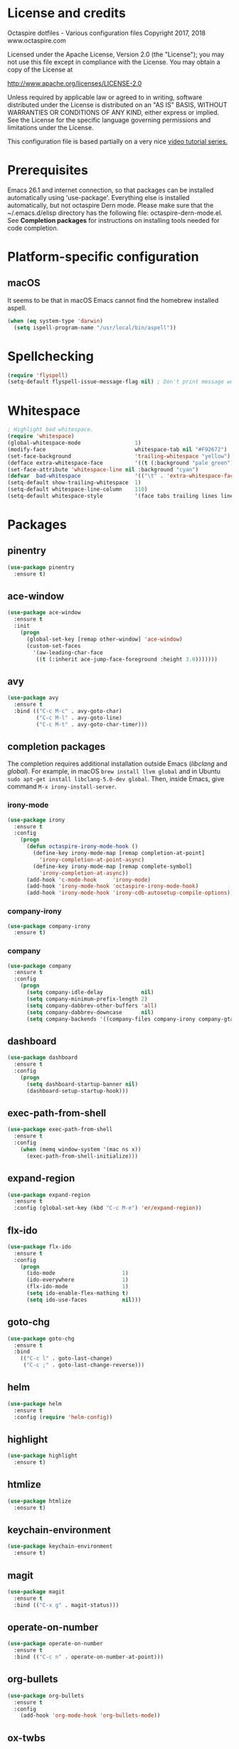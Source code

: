 #+STARTIP: overview
* License and credits

  Octaspire dotfiles - Various configuration files
  Copyright 2017, 2018 www.octaspire.com

  Licensed under the Apache License, Version 2.0 (the "License");
  you may not use this file except in compliance with the License.
  You may obtain a copy of the License at

      http://www.apache.org/licenses/LICENSE-2.0

  Unless required by applicable law or agreed to in writing, software
  distributed under the License is distributed on an "AS IS" BASIS,
  WITHOUT WARRANTIES OR CONDITIONS OF ANY KIND, either express or implied.
  See the License for the specific language governing permissions and
  limitations under the License.

  This configuration file is based partially on a very nice [[https://www.youtube.com/watch?v%3D49kBWM3RQQ8][video tutorial series.]]

* Prerequisites
  Emacs 26.1 and internet connection, so that packages can be installed automatically
  using 'use-package'. Everything else is installed automatically, but not octaspire
  Dern mode. Please make sure that the ~/.emacs.d/elisp directory has the following file:
  octaspire-dern-mode.el. See *Completion packages* for instructions on
  installing tools needed for code completion.
* Platform-specific configuration
** macOS
   It seems to be that in macOS Emacs cannot find the homebrew installed aspell.
   #+BEGIN_SRC emacs-lisp
   (when (eq system-type 'darwin)
     (setq ispell-program-name "/usr/local/bin/aspell"))
   #+END_SRC
* Spellchecking
  #+BEGIN_SRC emacs-lisp
  (require 'flyspell)
  (setq-default flyspell-issue-message-flag nil) ; Don't print message word every word.
  #+END_SRC
* Whitespace
  #+BEGIN_SRC emacs-lisp
  ; Highlight bad whitespace.
  (require 'whitespace)
  (global-whitespace-mode                 1)
  (modify-face                            whitespace-tab nil "#F92672")
  (set-face-background                    'trailing-whitespace "yellow")
  (defface extra-whitespace-face          '((t (:background "pale green"))) "Color for tabs and such.")
  (set-face-attribute 'whitespace-line nil :background "cyan")
  (defvar  bad-whitespace                 '(("\t" . 'extra-whitespace-face)))
  (setq-default show-trailing-whitespace  1)
  (setq-default whitespace-line-column    110)
  (setq-default whitespace-style          '(face tabs trailing lines lines-tail tab-mark))
  #+END_SRC
* Packages
** pinentry
   #+BEGIN_SRC emacs-lisp
   (use-package pinentry
     :ensure t)
   #+END_SRC
** ace-window
   #+BEGIN_SRC emacs-lisp
   (use-package ace-window
     :ensure t
     :init
       (progn
         (global-set-key [remap other-window] 'ace-window)
         (custom-set-faces
           '(aw-leading-char-face
            ((t (:inherit ace-jump-face-foreground :height 3.0)))))))
   #+END_SRC
** avy
   #+BEGIN_SRC emacs-lisp
   (use-package avy
     :ensure t
     :bind (("C-c M-c" . avy-goto-char)
            ("C-c M-l" . avy-goto-line)
            ("C-c M-t" . avy-goto-char-timer)))
   #+END_SRC
** completion packages
   The completion requires additional installation outside Emacs
   (/libclang/ and /global/). For example, in macOS =brew install llvm global=
   and in Ubuntu =sudo apt-get install libclang-5.0-dev global=.
   Then, inside Emacs, give command =M-x irony-install-server=.
*** irony-mode
   #+BEGIN_SRC emacs-lisp
     (use-package irony
       :ensure t
       :config
         (progn
           (defun octaspire-irony-mode-hook ()
             (define-key irony-mode-map [remap completion-at-point]
               'irony-completion-at-point-async)
             (define-key irony-mode-map [remap complete-symbol]
               'irony-completion-at-async))
           (add-hook 'c-mode-hook     'irony-mode)
           (add-hook 'irony-mode-hook 'octaspire-irony-mode-hook)
           (add-hook 'irony-mode-hook 'irony-cdb-autosetup-compile-options)))
   #+END_SRC
*** company-irony
   #+BEGIN_SRC emacs-lisp
     (use-package company-irony
       :ensure t)
   #+END_SRC
*** company
   #+BEGIN_SRC emacs-lisp
   (use-package company
     :ensure t
     :config
       (progn
         (setq company-idle-delay            nil)
         (setq company-minimum-prefix-length 2)
         (setq company-dabbrev-other-buffers 'all)
         (setq company-dabbrev-downcase      nil)
         (setq company-backends '((company-files company-irony company-gtags company-capf company-dabbrev company-ispell)))))
    #+END_SRC
** dashboard
   #+BEGIN_SRC emacs-lisp
   (use-package dashboard
     :ensure t
     :config
       (progn
         (setq dashboard-startup-banner nil)
         (dashboard-setup-startup-hook)))
   #+END_SRC
** exec-path-from-shell
   #+BEGIN_SRC emacs-lisp
   (use-package exec-path-from-shell
     :ensure t
     :config
       (when (memq window-system '(mac ns x))
         (exec-path-from-shell-initialize)))
   #+END_SRC
** expand-region
   #+BEGIN_SRC emacs-lisp
   (use-package expand-region
     :ensure t
     :config (global-set-key (kbd "C-c M-e") 'er/expand-region))
   #+END_SRC
** flx-ido
   #+BEGIN_SRC emacs-lisp
     (use-package flx-ido
       :ensure t
       :config
         (progn
           (ido-mode                     1)
           (ido-everywhere               1)
           (flx-ido-mode                 1)
           (setq ido-enable-flex-mathing t)
           (setq ido-use-faces           nil)))
   #+END_SRC
** goto-chg
   #+BEGIN_SRC emacs-lisp
   (use-package goto-chg
     :ensure t
     :bind
       (("C-c l" . goto-last-change)
        ("C-c ;" . goto-last-change-reverse)))
   #+END_SRC
** helm
   #+BEGIN_SRC emacs-lisp
   (use-package helm
     :ensure t
     :config (require 'helm-config))
   #+END_SRC
** highlight
   #+BEGIN_SRC emacs-lisp
   (use-package highlight
     :ensure t)
   #+END_SRC
** htmlize
   #+BEGIN_SRC emacs-lisp
     (use-package htmlize
       :ensure t)
   #+END_SRC
** keychain-environment
   #+BEGIN_SRC emacs-lisp
   (use-package keychain-environment
     :ensure t)
   #+END_SRC
** magit
   #+BEGIN_SRC emacs-lisp
   (use-package magit
     :ensure t
     :bind (("C-x g" . magit-status)))
   #+END_SRC
** operate-on-number
   #+BEGIN_SRC emacs-lisp
   (use-package operate-on-number
     :ensure t
     :bind (("C-c n" . operate-on-number-at-point)))
   #+END_SRC
** org-bullets
   #+BEGIN_SRC emacs-lisp
   (use-package org-bullets
     :ensure t
     :config
       (add-hook 'org-mode-hook 'org-bullets-mode))
   #+END_SRC
** ox-twbs
   #+BEGIN_SRC emacs-lisp
   (use-package ox-twbs
     :ensure t)
   #+END_SRC
** projectile
   #+BEGIN_SRC emacs-lisp
     (use-package projectile
       :ensure t
       :config
         (progn
           (setq projectile-enable-caching         t)
           (setq projectile-indexing-method        'native)
           (setq projectile-globally-ignored-files (append
             '(".o" ".so" ".dylib" ".lib" ".dll")))
           (projectile-mode)))
   #+END_SRC
** rainbow-delimiters
   #+BEGIN_SRC emacs-lisp
   (use-package rainbow-delimiters
     :ensure t
     :config
       (progn (add-hook 'prog-mode-hook #'rainbow-delimiters-mode)
              (add-hook 'octaspire-dern-mode-hook #'rainbow-delimiters-mode)))
   #+END_SRC
** smart-mode-line
   #+BEGIN_SRC emacs-lisp
   (use-package smart-mode-line
     :ensure t
     :config
       (progn
         (setq sml/no-confirm-load-theme t)
         (setq sml/theme 'light)
         (setq sml/shorten-directory t)
         (setq sml/shorten-modes     t)
         (setq sml/name-width        5)
         (setq sml/mode-width        5)
         (sml/setup)))
   #+End_SRC
** yasnippet
   #+BEGIN_SRC emacs-lisp
   (use-package yasnippet
     :ensure t
     :config (yas-global-mode 1))
   #+END_SRC
** yasnippet-snippets
   #+BEGIN_SRC emacs-lisp
   (use-package yasnippet-snippets
     :ensure t)
   #+END_SRC
** zoom-window
   #+BEGIN_SRC emacs-lisp
   (use-package zoom-window
     :ensure t
     :bind   (("M-C-z" . zoom-window-zoom))
     :config (custom-set-variables '(zoom-window-mode-line-color "LightGreen")))
   #+END_SRC
** slime
   #+BEGIN_SRC emacs-lisp
   (use-package slime
     :ensure t)
   #+END_SRC
** mu4e
*** Check if mu is installed
    #+BEGIN_SRC emacs-lisp
    (if (executable-find "mu") (defvar octaspire-config-mu-found t))
    #+END_SRC
*** Receiving mail
   Use /mu4e/ for handling email in GNU Emacs. This requires installation
   of /mu/ and /offlineimap/ packages using the operating system's package
   manager. The =load-path= below might also be different in different systems
   and might require tweaking.

   Packages /mu/ and /offlineimap/ can be installed in OpenBSD with command:

   #+BEGIN_SRC sh
   sudo pkg_add mu offlineimap
   #+END_SRC

   Command above installs both /mu/ and /mu4e/, so there is no need
   to install /mu4e/ with =use-package=.

   /offlineimap/ should then be configured by creating a =~/.offlineimaprc= file
   and filling in the suitable configuration values. /offlineimap/ can be
   run in the background either with a detached tmux session or with a
   service, so that email is checked periodically. Or it can be run manually
   just for once. It can be started with command:

   #+BEGIN_SRC sh
   offlineimap
   #+END_SRC

   The commands below make sure that /mu4e/ is loaded and available
   in GNU Emacs:

   #+BEGIN_SRC emacs-lisp
   (if octaspire-config-mu-found
     (progn
       (add-to-list 'load-path "/usr/local/share/emacs/site-lisp/mu4e")
       (require 'mu4e)))
   #+END_SRC

   /mu4e/ can be started with =M-x mu4e=.

*** Sending mail
    To be able to send email, the environment variables used in the
    block below (things starting with 'getenv') must be defined
    somewhere, for example in the =~/.profile= file.

   #+BEGIN_SRC emacs-lisp
   (if octaspire-config-mu-found
     (progn
       (setq message-send-mail-function   'smtpmail-send-it)
       (setq smtpmail-smtp-server         (getenv "OCTASPIRE_SMTP_SERVER_ADDR"))
       (setq smtpmail-default-smtp-server (getenv "OCTASPIRE_SMTP_SERVER_ADDR"))
       (setq smtpmail-smtp-service        (getenv "OCTASPIRE_SMTP_SERVER_PORT"))
       (setq smtpmail-smtp-user           (getenv "OCTASPIRE_SMTP_USER"))
       (setq smtpmail-local-domain        (getenv "OCTASPIRE_SMTP_LOCAL_DOMAIN"))

       ; Use the next line, if your email server takes care of saving sent messages
       ; into 'Sent Messages'.
       (setq mu4e-sent-messages-behavior  'delete)

       (setq message-kill-buffer-on-exit  t)))
   #+END_SRC

* Interface tweaks
** UI
   #+BEGIN_SRC emacs-lisp
   (setq inhibit-startup-message     t)             ; Do not show startup screen.
   (tool-bar-mode                   -1)             ; Hide tool bar.
   (menu-bar-mode                   -1)             ; Hide menu bar.
   (scroll-bar-mode                 -1)             ; Hide scroll bar.
   (defalias 'yes-or-no-p           'y-or-n-p)      ; Save typing when answering confirmations.
   (global-hl-line-mode              1)             ; Highlight current line.
   (load-theme 'leuven)                             ; Load color theme.
   (set-face-attribute 'default nil  :height 120)   ; Change font size.
   (column-number-mode               1)             ; Show current column number.
   (setq-default truncate-lines      1)             ; Truncate long lines.
   (setq visible-bell                1)             ; Disable bell sound.
   (setq display-time-24hr-format    t)             ; Display time in 24 hour format.
   (setq display-battery-mode        t)             ; Display battery charge on the mode-line.
   (setq suggest-key-bindings        4)             ; Show key binding suggestions for N seconds.
   (setq transient-mark-mode         nil)           ; Disable transient mark mode.
   (display-time-mode                1)             ; Display current time in the modeline.
   (which-function-mode              1)             ; Show the name of the current function.
   (show-paren-mode                  1)             ; Highlight delimiter pairs.
   (winner-mode                      1)             ; Undo and redo window configurations.
   (put 'scroll-left      'disabled  nil)           ; Enable horizontal scrolling.
   (put 'narrow-to-region 'disabled  nil)           ; Enable narrowing to a region.
   (put 'narrow-to-page   'disabled  nil)           ; Enable narrowing to a page.
   (windmove-default-keybindings)                   ; Allow moving between windows.
   #+END_SRC
** Editing and history
   #+BEGIN_SRC emacs-lisp
   (set-language-environment      "UTF-8")
   (global-auto-revert-mode       1)                      ; Revert buffer automatically when file changes on filesystem.
   (setq global-auto-revert-non-file-buffers 1)           ; Auto revert also non-file buffers.
   (save-place-mode               1)                      ; When visiting a file, point goes to the last point of previous visit.
   (savehist-mode                 1)                      ; Save history.
   (electric-pair-mode            1)                      ; Close delimiters automatically.
   (put 'upcase-region   'disabled nil)                   ; Enable upcase-region.
   (put 'downcase-region 'disabled nil)                   ; Enable downcase-region.
   (global-set-key [remap dabbrev-expand] 'hippie-expand) ; Use Hippie Expand instead of DAbbrev.
   #+END_SRC
** Completion
   #+BEGIN_SRC emacs-lisp
   (setq completion-cycle-threshold 4) ; Cycle completions when N or fewer alternatives.
   #+END_SRC
** apropos
   #+BEGIN_SRC emacs-lisp
   (setq apropos-sort-by-scores   t)             ; Sort apropos results by relevancy.
   #+END_SRC
** artist
   #+BEGIN_SRC emacs-lisp
   ; Fix accessing the context menu of artist-mode in macOS.
   (eval-after-load "artist"
     '(define-key artist-mode-map [down-mouse-3] 'artist-mouse-choose-operation))
   #+END_SRC
** shell
   Make =rgrep= to work with fish shell.
   #+BEGIN_SRC emacs-lisp
        (setq shell-file-name "/bin/sh")
   #+END_SRC
** Eshell
*** The Plan9 Smart Shell
    This configuration is based on an example and comment
    at [[https://www.masteringemacs.org/article/complete-guide-mastering-eshell][Mastering Eshell. ]]
    #+BEGIN_SRC emacs-lisp
    (require 'eshell)
    (require 'em-smart)
    (setq eshell-where-to-jump          'begin)
    (setq eshell-review-quick-commands   nil)
    (setq eshell-smart-space-goes-to-end t)
    (add-hook 'eshell-mode-hook 'eshell-smart-initialize)
    #+END_SRC
*** Aliases
    #+BEGIN_SRC emacs-lisp
    (add-hook 'eshell-mode-hook (lambda ()
      (eshell/alias "e" "find-file-other-window $1")
      (eshell/alias "d" "dired-other-window $1")))
    #+END_SRC
*** No need for a pager
    There is no need for an external pager because of the Plan9 Smart Shell.
    #+BEGIN_SRC emacs-lisp
    (setenv "PAGER" "cat")
    #+END_SRC
*** Clear
    This is from [[https://github.com/howardabrams/dot-files/blob/master/emacs-eshell.org][github/howardabrams/dot-files]].
    #+BEGIN_SRC emacs-lisp
    (defun eshell/clear ()
      "Clear the eshell buffer."
      (let ((inhibit-read-only t))
        (erase-buffer)
        (eshell-send-input)))
    #+END_SRC
** Tramp
   #+BEGIN_SRC emacs-lisp
   (setq tramp-default-method "ssh")
   #+END_SRC
** dired-x
  Enable /dired-x/ package. =F= visits all marked files (each in its own
  window). =C-u F= opens them in the background.
  #+BEGIN_SRC emacs-lisp
      (require 'dired-x)
  #+END_SRC
* Backups and autosaves
  Save all backups into one directory, disable autosaves and
  make all commands modifying bookmarks also to save them.
  #+BEGIN_SRC emacs-lisp
  (setq backup-directory-alist '(("." . "~/.emacs.d/backups")))
  (setq auto-save-default      nil)
  (setq bookmark-save-flag     1)
  #+END_SRC
* Symbolic links
  Always follow symbolic links without being prompted.
  #+BEGIN_SRC emacs-lisp
    (setq vc-follow-symlinks t)
  #+END_SRC
* Coding style
** Common
   #+BEGIN_SRC emacs-lisp
   (setq-default indent-tabs-mode nil)
   #+END_SRC
** C
   #+BEGIN_SRC emacs-lisp
   (setq-default c-default-style "bsd" c-basic-offset 4 indent-tabs-mode nil)
   (c-set-offset 'case-label '+) ; Indent 'case' labels in switch statements.
   #+END_SRC
* Functions
** Terminal-mode
  #+BEGIN_SRC emacs-lisp
    (defun octaspire/terminal-mode-settings ()
      "Turn on settings for terminal mode."
      (interactive)
      (setq-local whitespace-mode -1)
      (setq-local global-hl-line-mode (null global-hl-line-mode))
      (setq-local show-trailing-whitespace (null show-trailing-whitespace))
      (linum-mode -1))
  #+END_SRC
** Window layout
   #+BEGIN_SRC emacs-lisp
    (defun octaspire/layout-2-windows ()
      "Create layout with two windows."
      (interactive)
      (split-window-right)
      (balance-windows))
    (defun octaspire/layout-3-windows ()
      "Create layout with three windows."
      (interactive)
      (split-window-right)
      (split-window-right)
      (balance-windows)
      (other-window 1))
   #+END_SRC
** Workspace
*** 2 windows
    #+BEGIN_SRC emacs-lisp
    (defun octaspire/workspace-2-windows-ansi ()
      "Create workspace with octaspire/layout-2-windows"
      (interactive)
      (octaspire/layout-2-windows)
      (ansi-term "fish")
      (octaspire/terminal-mode-settings)
      (other-window -1)
      (switch-to-buffer "scratch"))
    (defun octaspire/workspace-2-windows-eshell ()
      "Create workspace with octaspire/layout-2-windows"
      (interactive)
      (octaspire/layout-2-windows)
      (eshell)
      (octaspire/terminal-mode-settings)
      (other-window -1)
      (switch-to-buffer "scratch"))
    #+END_SRC
*** 3 windows
    #+BEGIN_SRC emacs-lisp
    (defun octaspire/workspace-3-windows-ansi ()
      "Create workspace with octaspire/layout-3-windows"
      (interactive)
      (octaspire/layout-3-windows)
      (switch-to-buffer "scratch")
      (other-window -1)
      (ansi-term "fish")
      (octaspire/terminal-mode-settings)
      (other-window 2)
      (switch-to-buffer "scratch")
      (other-window -1))
    (defun octaspire/workspace-3-windows-eshell ()
      "Create workspace with octaspire/layout-3-windows"
      (interactive)
      (octaspire/layout-3-windows)
      (switch-to-buffer "scratch")
      (other-window -1)
      (eshell)
      (octaspire/terminal-mode-settings)
      (other-window 2)
      (switch-to-buffer "scratch")
      (other-window -1))
    #+END_SRC
** Initialization-file
   #+BEGIN_SRC emacs-lisp
    (defun octaspire/init-file-load ()
      "(Re)Load Emacs initialization file."
      (interactive)
      (load-file user-init-file))
    (defun octaspire/init-file-open ()
      "Visit Emacs initialization file."
      (interactive)
      (find-file "~/.emacs.d/myinit.org"))
   #+END_SRC
** Editing
*** Opening lines
    #+BEGIN_SRC emacs-lisp
      (defun octaspire/line-open-above ()
        "Open new empty line above the line that has Point."
        (interactive)
        (beginning-of-line)
        (newline)
        (forward-line -1)
        (indent-according-to-mode))
      (defun octaspire/line-open-below ()
        "Open new empty line below the line that has Point."
        (interactive)
        (end-of-line)
        (newline-and-indent))
    #+END_SRC
*** Copying lines
    #+BEGIN_SRC emacs-lisp
      (defun octaspire/line-copy ()
        "Copy the line that has Point."
        (interactive)
        (save-excursion
          (beginning-of-line)
          (set-mark-command nil)
          (end-of-line)
          (kill-ring-save 0 0 t))
          (message "Line copied"))
    #+END_SRC
*** Buffers
    Kill all other buffers than the current one. This function is from
    [[https://www.emacswiki.org/emacs/KillingBuffers][EmacsWiki.]]
    #+BEGIN_SRC emacs-lisp
    (defun kill-other-buffers ()
      "Kill all other buffers than the current one."
      (interactive)
      (mapc 'kill-buffer (delq (current-buffer) (buffer-list))))
    #+END_SRC
** Searching
   #+BEGIN_SRC emacs-lisp
     (defun octaspire/search-symbol-at-point ()
       "Do a search for the symbol at the Point, including words that have '.' or '-' after them."
       (interactive)
       (isearch-forward-word nil 1)
       (isearch-yank-string (thing-at-point 'symbol)))
   #+END_SRC
** Tramp
   This function is from the book /Mastering Emacs/ by Mickey Petersen.
   When invoked as =M-x sudo=, it uses =TRAMP= to edit the current file
   as *root*.
   #+BEGIN_SRC emacs-lisp
     (defun sudo ()
       "Use TRAMP to 'sudo' the current buffer"
       (interactive)
       (when buffer-file-name
         (find-alternate-file
          (concat "/sudo:root@localhost:"
                  buffer-file-name))))
   #+END_SRC
** TAGS
   Find existing TAGS file by searching parent directories. This function
   is based on code from: https://www.emacswiki.org/emacs/EmacsTags
   #+BEGIN_SRC emacs-lisp
   (defun tags-file-find ()
     "Find existing TAGS file by searching parent directories"
     (interactive)
     (let ((my-tags-file (locate-dominating-file default-directory "TAGS")))
       (when my-tags-file
         (message "Loading TAGS file: %s" my-tags-file)
         (visit-tags-table my-tags-file))))
   #+END_SRC
** After init
   #+BEGIN_SRC emacs-lisp
   (defun octaspire/after-init-hook ()
     (setq debug-on-error t)
     (global-company-mode))
   #+END_SRC
* Hooks
** After init
   #+BEGIN_SRC emacs-lisp
   (add-hook 'after-init-hook 'octaspire/after-init-hook)
   #+END_SRC
** Text
   #+BEGIN_SRC emacs-lisp
   (add-hook 'text-mode-hook 'flyspell-mode)
   #+END_SRC
** Programming
   #+BEGIN_SRC emacs-lisp
   (add-hook 'prog-mode-hook 'flyspell-prog-mode)
   #+END_SRC
** C
  #+BEGIN_SRC emacs-lisp
  (add-hook 'c-mode-hook #'(lambda () (progn (modify-syntax-entry ?_ "w")
                                             (setq comment-start "//" comment-end ""))))
  #+END_SRC
* Org-mode
*** Export and syntax highlighting
  #+BEGIN_SRC emacs-lisp
  (setq-default org-src-fontify-natively      1) ; syntax highlight code blocks.
  (setq-default org-export-with-smart-quotes  1)
  (setq-default org-html-htmlize-output-type 'inline-css)
  (setq org-export-html-style-include-scripts nil)
  (setq org-export-html-style-include-default nil)
  #+END_SRC
*** Keybindings
    #+BEGIN_SRC emacs-lisp
    (define-key org-mode-map (kbd "C-c M-l") nil) ; Use custom keybinding instead.
    #+END_SRC
* Abbreviations
  #+BEGIN_SRC emacs-lisp
  (setq-default abbrev-mode  1)
  (setq-default save-abbrevs 'silently)
  #+END_SRC
* Keybindings
** New bindings
*** Workspace
  #+BEGIN_SRC emacs-lisp
  (global-set-key (kbd "C-c a 2") 'octaspire/workspace-2-windows-ansi)
  (global-set-key (kbd "C-c a 3") 'octaspire/workspace-3-windows-ansi)

  (global-set-key (kbd "C-c e 2") 'octaspire/workspace-2-windows-eshell)
  (global-set-key (kbd "C-c e 3") 'octaspire/workspace-3-windows-eshell)
  #+END_SRC
*** Initialization-file
  #+BEGIN_SRC emacs-lisp
  (global-set-key (kbd "C-c i o") 'octaspire/init-file-open)
  (global-set-key (kbd "C-c i l") 'octaspire/init-file-load)
  #+END_SRC
*** Editing
**** Erasing
     #+BEGIN_SRC emacs-lisp
     (global-set-key (kbd "C-c w") 'fixup-whitespace) ; Delete excess whitespace around objects.
     #+END_SRC
**** Opening lines
   #+BEGIN_SRC emacs-lisp
   (global-set-key (kbd "C-c O")   'octaspire/line-open-above)
   (global-set-key (kbd "C-c o")   'octaspire/line-open-below)
   #+END_SRC
**** Copying lines
   #+BEGIN_SRC emacs-lisp
   (global-set-key (kbd "C-c k")   'octaspire/line-copy)
   #+END_SRC
**** Scrolling without moving the point
     #+BEGIN_SRC emacs-lisp
     (global-set-key (kbd "M-n") (kbd "C-u 1 C-v"))
     (global-set-key (kbd "M-p") (kbd "C-u 1 M-v"))
     #+END_SRC
**** Keyboard macros
     #+BEGIN_SRC emacs-lisp
     (global-set-key (kbd "<print>") 'kmacro-call-macro)
     #+END_SRC
*** Searching
    #+BEGIN_SRC emacs-lisp
    (global-set-key (kbd "C-c s") 'octaspire/search-symbol-at-point)
    #+END_SRC
*** Completion
    #+BEGIN_SRC emacs-lisp
    (define-key company-active-map (kbd "M-n") nil)
    (define-key company-active-map (kbd "M-p") nil)
    (define-key company-active-map (kbd "C-n") #'company-select-next)
    (define-key company-active-map (kbd "C-p") #'company-select-previous)
    (global-set-key (kbd "C-c c") 'company-complete-common)
    #+END_SRC
*** TAGS
  #+BEGIN_SRC emacs-lisp
  (global-set-key (kbd "M-*") 'pop-tag-mark)
  (global-set-key (kbd "M-,") 'tags-loop-continue)
  #+END_SRC
*** C-mode
    #+BEGIN_SRC emacs-lisp
    (add-hook 'c-mode-common-hook
      (lambda () (define-key c-mode-base-map (kbd "C-c `")   'compile)
                 (define-key c-mode-base-map (kbd "C-c M-`") 'recompile)))
    #+END_SRC
** Overriding existing bindings
*** Indenting
     #+BEGIN_SRC emacs-lisp
     (global-set-key (kbd "C-c TAB") 'indent-relative)
     #+END_SRC
*** Misc
   #+BEGIN_SRC emacs-lisp
   ; Kill the current buffer instead of asking which buffer to kill.
   (global-set-key (kbd "C-x k")   'kill-this-buffer)

   ; Override the default binding in "M-o" with ace-window because
   ; switching windows is done a lot and it is shorter to enter
   ; than the default "C-x o".
   (global-set-key (kbd "M-o")     'ace-window)
   #+END_SRC
* Additional modes
  #+BEGIN_SRC emacs-lisp
  (add-to-list 'load-path "~/.emacs.d/elisp")
  ; Octaspire Dern mode.
  (require 'octaspire-dern-mode)
  #+END_SRC
* GPG2
  #+BEGIN_SRC emacs-lisp
  (setq epa-pinentry-mode 'loopback)
  (pinentry-start)
  #+END_SRC
